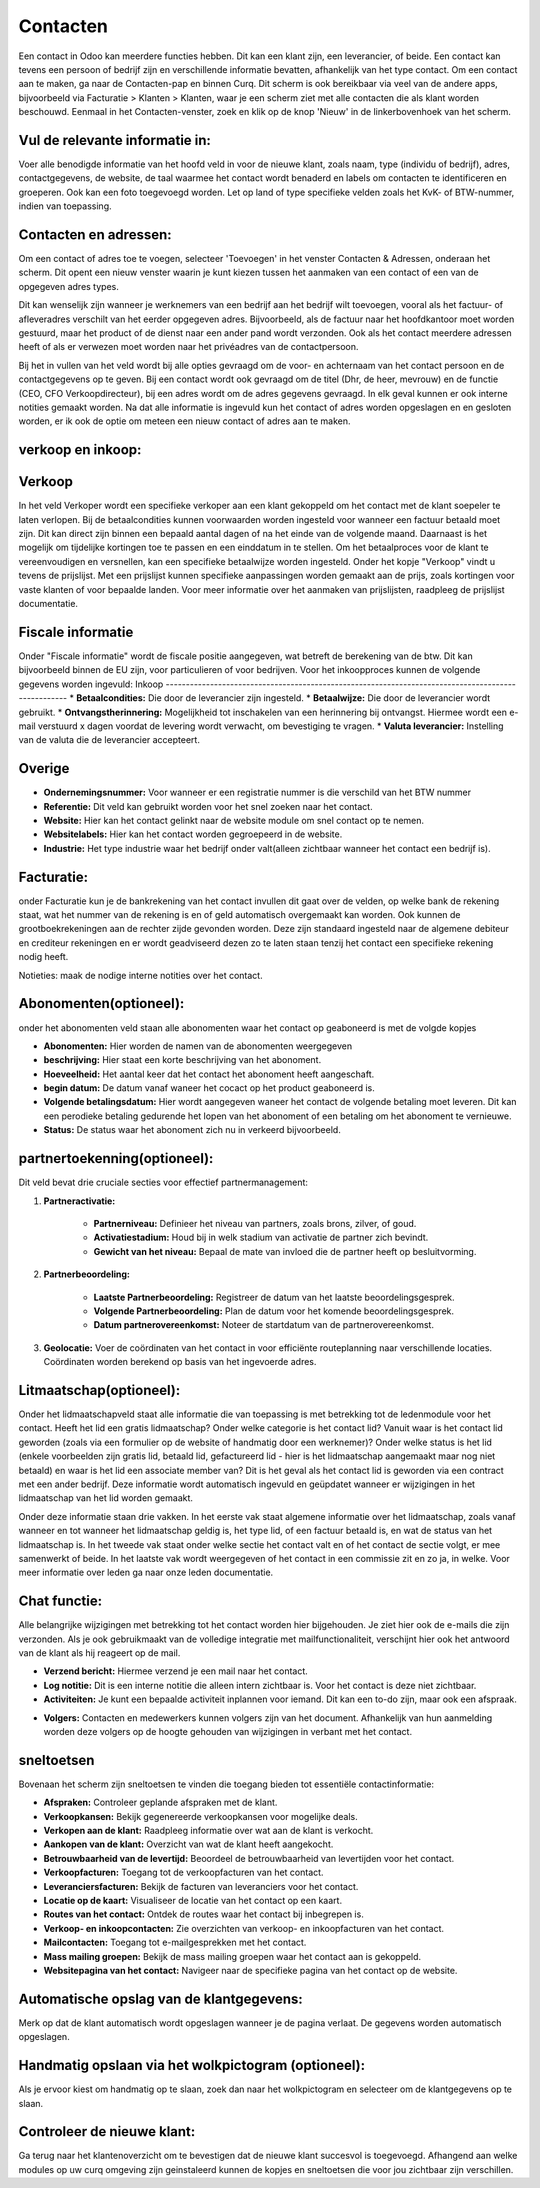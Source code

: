 Contacten
====================================================================

Een contact in Odoo kan meerdere functies hebben. Dit kan een klant zijn, een leverancier, of beide. Een contact kan tevens een persoon of bedrijf zijn en verschillende informatie bevatten, afhankelijk van het type contact.
Om een contact aan te maken, ga naar de Contacten-pap en binnen Curq. Dit scherm is ook bereikbaar via veel van de andere apps, bijvoorbeeld via Facturatie > Klanten > Klanten, waar je een scherm ziet met alle contacten die als klant worden beschouwd.
Eenmaal in het Contacten-venster, zoek en klik op de knop 'Nieuw' in de linkerbovenhoek van het scherm.

.. image:: Contact/Toevoegen_van_een_contact001.png

.. image:: Contact/Toevoegen_van_een_contact002.png

Vul de relevante informatie in:
---------------------------------------------------------------------------------------------------
Voer alle benodigde informatie van het hoofd veld in voor de nieuwe klant, zoals naam, type (individu of bedrijf), adres, contactgegevens, de website, de taal waarmee het contact wordt benaderd en labels om contacten te identificeren en groeperen. Ook kan een foto toegevoegd worden.
Let op land of type specifieke velden zoals het KvK- of BTW-nummer, indien van toepassing.

.. image:: Contact/Toevoegen_van_een_contact003.png

Contacten en adressen:
---------------------------------------------------------------------------------------------------
Om een contact of adres toe te voegen, selecteer 'Toevoegen' in het venster Contacten & Adressen, onderaan het scherm. Dit opent een nieuw venster waarin je kunt kiezen tussen het aanmaken van een contact of een van de opgegeven adres types.

Dit kan wenselijk zijn wanneer je werknemers van een bedrijf aan het bedrijf wilt toevoegen, vooral als het factuur- of afleveradres verschilt van het eerder opgegeven adres. Bijvoorbeeld, als de factuur naar het hoofdkantoor moet worden gestuurd, maar het product of de dienst naar een ander pand wordt verzonden. Ook als het contact meerdere adressen heeft of als er verwezen moet worden naar het privéadres van de contactpersoon.

.. image:: Contact/Toevoegen_van_een_contact004.png

Bij het in vullen van het veld wordt bij alle opties gevraagd om de voor- en achternaam van het contact persoon en de contactgegevens op te geven. Bij een contact wordt ook gevraagd om de titel (Dhr, de heer, mevrouw) en de functie (CEO, CFO Verkoopdirecteur), bij een adres wordt om de adres gegevens gevraagd. In elk geval kunnen er ook interne notities gemaakt worden. 
Na dat alle informatie is ingevuld kun het contact of adres worden opgeslagen en en gesloten worden, er ik ook de optie om meteen een nieuw contact of adres aan te maken.

verkoop en inkoop:
---------------------------------------------------------------------------------------------------

.. image:: Contact/Toevoegen_van_een_contact005.png

Verkoop
---------------------------------------------------------------------------------------------------
In het veld Verkoper wordt een specifieke verkoper aan een klant gekoppeld om het contact met de klant soepeler te laten verlopen.
Bij de betaalcondities kunnen voorwaarden worden ingesteld voor wanneer een factuur betaald moet zijn. Dit kan direct zijn binnen een bepaald aantal dagen of na het einde van de volgende maand. Daarnaast is het mogelijk om tijdelijke kortingen toe te passen en een einddatum in te stellen.
Om het betaalproces voor de klant te vereenvoudigen en versnellen, kan een specifieke betaalwijze worden ingesteld.
Onder het kopje "Verkoop" vindt u tevens de prijslijst. Met een prijslijst kunnen specifieke aanpassingen worden gemaakt aan de prijs, zoals kortingen voor vaste klanten of voor bepaalde landen. Voor meer informatie over het aanmaken van prijslijsten, raadpleeg de prijslijst documentatie.

Fiscale informatie
---------------------------------------------------------------------------------------------------
Onder "Fiscale informatie" wordt de fiscale positie aangegeven, wat betreft de berekening van de btw. Dit kan bijvoorbeeld binnen de EU zijn, voor particulieren of voor bedrijven.
Voor het inkoopproces kunnen de volgende gegevens worden ingevuld:
Inkoop
---------------------------------------------------------------------------------------------------
* **Betaalcondities:** Die door de leverancier zijn ingesteld.
* **Betaalwijze:** Die door de leverancier wordt gebruikt.
* **Ontvangstherinnering:** Mogelijkheid tot inschakelen van een herinnering bij ontvangst. Hiermee wordt een e-mail verstuurd x dagen voordat de levering wordt verwacht, om bevestiging te vragen.
* **Valuta leverancier:** Instelling van de valuta die de leverancier accepteert.

Overige
---------------------------------------------------------------------------------------------------
* **Ondernemingsnummer:** Voor wanneer er een registratie nummer is die verschild van het BTW nummer
* **Referentie:** Dit veld kan gebruikt worden voor het snel zoeken naar het contact.
* **Website:** Hier kan het contact gelinkt naar de website module om snel contact op te nemen.
* **Websitelabels:** Hier kan het contact worden gegroepeerd in de website.
* **Industrie:** Het type industrie waar het bedrijf onder valt(alleen zichtbaar wanneer het contact een bedrijf is).

Facturatie:
---------------------------------------------------------------------------------------------------
onder Facturatie kun je de bankrekening van het contact invullen dit gaat over de velden,
op welke bank de rekening staat, wat het nummer van de rekening is en of geld automatisch overgemaakt kan worden.
Ook kunnen de grootboekrekeningen aan de rechter zijde gevonden worden. Deze zijn standaard ingesteld naar de algemene debiteur en crediteur rekeningen en er wordt geadviseerd dezen zo te laten staan tenzij het contact een specifieke rekening nodig heeft.

.. image:: Contact/Toevoegen_van_een_contact006.png

Notieties:
maak de nodige interne notities over het contact.

.. image:: Contact/Toevoegen_van_een_contact007.png

Abonomenten(optioneel):
---------------------------------------------------------------------------------------------------
onder het abonomenten veld staan alle abonomenten waar het contact op geaboneerd is met de volgde kopjes

* **Abonomenten:** Hier worden de namen van de abonomenten weergegeven
* **beschrijving:** Hier staat een korte beschrijving van het abonoment.
* **Hoeveelheid:** Het aantal keer dat het contact het abonoment heeft aangeschaft.
* **begin datum:** De datum vanaf waneer het cocact op het product geaboneerd is.
* **Volgende betalingsdatum:** Hier wordt aangegeven waneer het contact de volgende betaling moet leveren. Dit kan een perodieke betaling gedurende het lopen van het abonoment of een betaling om het abonoment te vernieuwe.
* **Status:** De status waar het abonoment zich nu in verkeerd bijvoorbeeld.

.. image:: Contact/Toevoegen_van_een_contact008.png

partnertoekenning(optioneel):
---------------------------------------------------------------------------------------------------

.. image:: Contact/Toevoegen_van_een_contact009.png

Dit veld bevat drie cruciale secties voor effectief partnermanagement:

1. **Partneractivatie:**
	
	* **Partnerniveau:** Definieer het niveau van partners, zoals brons, zilver, of goud.
	* **Activatiestadium:** Houd bij in welk stadium van activatie de partner zich bevindt.
	* **Gewicht van het niveau:** Bepaal de mate van invloed die de partner heeft op besluitvorming.
	
2. **Partnerbeoordeling:**
	
	* **Laatste Partnerbeoordeling:** Registreer de datum van het laatste beoordelingsgesprek.
	* **Volgende Partnerbeoordeling:** Plan de datum voor het komende beoordelingsgesprek.
	* **Datum partnerovereenkomst:** Noteer de startdatum van de partnerovereenkomst.
	
3. **Geolocatie:** Voer de coördinaten van het contact in voor efficiënte routeplanning naar verschillende locaties. Coördinaten worden berekend op basis van het ingevoerde adres.
	
Litmaatschap(optioneel):
---------------------------------------------------------------------------------------------------
Onder het lidmaatschapveld staat alle informatie die van toepassing is met betrekking tot de ledenmodule voor het contact. 
Heeft het lid een gratis lidmaatschap? Onder welke categorie is het contact lid? Vanuit waar is het contact lid geworden (zoals via een formulier op de website of handmatig door een werknemer)? Onder welke status is het lid (enkele voorbeelden zijn gratis lid, betaald lid, gefactureerd lid - hier is het lidmaatschap aangemaakt maar nog niet betaald) en waar is het lid een associate member van? Dit is het geval als het contact lid is geworden via een contract met een ander bedrijf. Deze informatie wordt automatisch ingevuld en geüpdatet wanneer er wijzigingen in het lidmaatschap van het lid worden gemaakt. 

Onder deze informatie staan drie vakken. In het eerste vak staat algemene informatie over het lidmaatschap, zoals vanaf wanneer en tot wanneer het lidmaatschap geldig is, het type lid, of een factuur betaald is, en wat de status van het lidmaatschap is. 
In het tweede vak staat onder welke sectie het contact valt en of het contact de sectie volgt, er mee samenwerkt of beide. 
In het laatste vak wordt weergegeven of het contact in een commissie zit en zo ja, in welke. Voor meer informatie over leden ga naar onze leden documentatie.

.. image:: Contact/Toevoegen_van_een_contact010.png

Chat functie:
---------------------------------------------------------------------------------------------------
Alle belangrijke wijzigingen met betrekking tot het contact worden hier bijgehouden. Je ziet hier ook de e-mails die zijn verzonden. Als je ook gebruikmaakt van de volledige integratie met mailfunctionaliteit, verschijnt hier ook het antwoord van de klant als hij reageert op de mail.

* **Verzend bericht:** Hiermee verzend je een mail naar het contact.
* **Log notitie:** Dit is een interne notitie die alleen intern zichtbaar is. Voor het contact is deze niet zichtbaar.
* **Activiteiten:** Je kunt een bepaalde activiteit inplannen voor iemand. Dit kan een to-do zijn, maar ook een afspraak.

.. image:: Contact/Toevoegen_van_een_contact011.png

* **Volgers:** Contacten en medewerkers kunnen volgers zijn van het document. Afhankelijk van hun aanmelding worden deze volgers op de hoogte gehouden van wijzigingen in verbant met het contact.

sneltoetsen
---------------------------------------------------------------------------------------------------
Bovenaan het scherm zijn sneltoetsen te vinden die toegang bieden tot essentiële contactinformatie:

* **Afspraken:** Controleer geplande afspraken met de klant.
* **Verkoopkansen:** Bekijk gegenereerde verkoopkansen voor mogelijke deals.
* **Verkopen aan de klant:** Raadpleeg informatie over wat aan de klant is verkocht.
* **Aankopen van de klant:** Overzicht van wat de klant heeft aangekocht.
* **Betrouwbaarheid van de levertijd:** Beoordeel de betrouwbaarheid van levertijden voor het contact.
* **Verkoopfacturen:** Toegang tot de verkoopfacturen van het contact.
* **Leveranciersfacturen:** Bekijk de facturen van leveranciers voor het contact.
* **Locatie op de kaart:** Visualiseer de locatie van het contact op een kaart.
* **Routes van het contact:** Ontdek de routes waar het contact bij inbegrepen is.
* **Verkoop- en inkoopcontacten:** Zie overzichten van verkoop- en inkoopfacturen van het contact.
* **Mailcontacten:** Toegang tot e-mailgesprekken met het contact.
* **Mass mailing groepen:** Bekijk de mass mailing groepen waar het contact aan is gekoppeld.
* **Websitepagina van het contact:** Navigeer naar de specifieke pagina van het contact op de website.

.. image:: Contact/Toevoegen_van_een_contact012.png

Automatische opslag van de klantgegevens:
---------------------------------------------------------------------------------------------------
Merk op dat de klant automatisch wordt opgeslagen wanneer je de pagina verlaat. De gegevens worden automatisch opgeslagen. 

Handmatig opslaan via het wolkpictogram (optioneel):
---------------------------------------------------------------------------------------------------
Als je ervoor kiest om handmatig op te slaan, zoek dan naar het wolkpictogram en selecteer om de klantgegevens op te slaan.

Controleer de nieuwe klant:
---------------------------------------------------------------------------------------------------
Ga terug naar het klantenoverzicht om te bevestigen dat de nieuwe klant succesvol is toegevoegd.
Afhangend aan welke modules op uw curq omgeving zijn geinstaleerd kunnen de kopjes en sneltoetsen die voor jou zichtbaar zijn verschillen.
